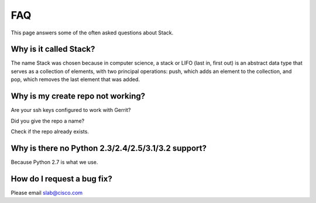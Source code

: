 FAQ
===

This page answers some of the often asked questions about Stack.


Why is it called Stack?
-----------------------
The name Stack was chosen because in computer science, a stack or LIFO (last in, first out) is an abstract data type
that serves as a collection of elements, with two principal operations: push, which adds an element to the collection,
and pop, which removes the last element that was added.


Why is my create repo not working?
----------------------------------
Are your ssh keys configured to work with Gerrit?

Did you give the repo a name?

Check if the repo already exists.

Why is there no Python 2.3/2.4/2.5/3.1/3.2 support?
---------------------------------------------------
Because Python 2.7 is what we use.

How do I request a bug fix?
---------------------------
Please email slab@cisco.com
